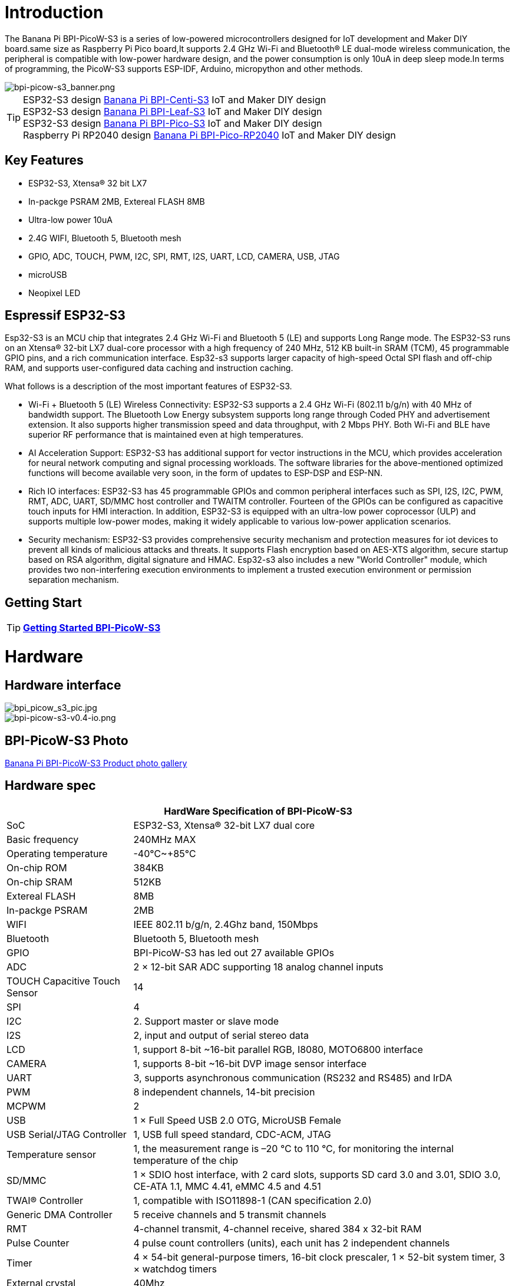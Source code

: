 = Introduction

The Banana Pi BPI-PicoW-S3 is a series of low-powered microcontrollers designed for IoT development and Maker DIY board.same size as Raspberry Pi Pico board,It supports 2.4 GHz Wi-Fi and Bluetooth® LE dual-mode wireless communication, the peripheral is compatible with low-power hardware design, and the power consumption is only 10uA in deep sleep mode.In terms of programming, the PicoW-S3 supports ESP-IDF, Arduino, micropython and other methods.

image::/picture/bpi-picow-s3_banner.png[bpi-picow-s3_banner.png]

TIP: ESP32-S3 design link:/en/BPI-Centi-S3/BananaPi_BPI-Centi-S3[Banana Pi BPI-Centi-S3] IoT and  Maker DIY design +
ESP32-S3 design link:/en/BPI-Leaf-S3/BananaPi_BPI-Leaf-S3[Banana Pi BPI-Leaf-S3] IoT and  Maker DIY design +
ESP32-S3 design link:/en/BPI-PicoW-S3/BananaPi_BPI-PicoW-S3[Banana Pi BPI-Pico-S3] IoT and  Maker DIY design +
Raspberry Pi RP2040 design link:/en/BPI-Pico-2040/BananaPi_BPI-Pico-2040[Banana Pi BPI-Pico-RP2040] IoT and  Maker DIY design 

== Key Features

* ESP32-S3, Xtensa® 32 bit LX7
* In-packge PSRAM 2MB, Extereal FLASH 8MB
* Ultra-low power 10uA
* 2.4G WIFI, Bluetooth 5, Bluetooth mesh
* GPIO, ADC, TOUCH, PWM, I2C, SPI, RMT, I2S, UART, LCD, CAMERA, USB, JTAG
* microUSB
* Neopixel LED

== Espressif ESP32-S3

Esp32-S3 is an MCU chip that integrates 2.4 GHz Wi-Fi and Bluetooth 5 (LE) and supports Long Range mode. The ESP32-S3 runs on an Xtensa® 32-bit LX7 dual-core processor with a high frequency of 240 MHz, 512 KB built-in SRAM (TCM), 45 programmable GPIO pins, and a rich communication interface. Esp32-s3 supports larger capacity of high-speed Octal SPI flash and off-chip RAM, and supports user-configured data caching and instruction caching.

What follows is a description of the most important features of ESP32-S3.

* Wi-Fi + Bluetooth 5 (LE) Wireless Connectivity: ESP32-S3 supports a 2.4 GHz Wi-Fi (802.11 b/g/n) with 40 MHz of bandwidth support. The Bluetooth Low Energy subsystem supports long range through Coded PHY and advertisement extension. It also supports higher transmission speed and data throughput, with 2 Mbps PHY. Both Wi-Fi and BLE have superior RF performance that is maintained even at high temperatures.

* AI Acceleration Support: ESP32-S3 has additional support for vector instructions in the MCU, which provides acceleration for neural network computing and signal processing workloads. The software libraries for the above-mentioned optimized functions will become available very soon, in the form of updates to ESP-DSP and ESP-NN.

* Rich IO interfaces: ESP32-S3 has 45 programmable GPIOs and common peripheral interfaces such as SPI, I2S, I2C, PWM, RMT, ADC, UART, SD/MMC host controller and TWAITM controller. Fourteen of the GPIOs can be configured as capacitive touch inputs for HMI interaction. In addition, ESP32-S3 is equipped with an ultra-low power coprocessor (ULP) and supports multiple low-power modes, making it widely applicable to various low-power application scenarios.

* Security mechanism: ESP32-S3 provides comprehensive security mechanism and protection measures for iot devices to prevent all kinds of malicious attacks and threats. It supports Flash encryption based on AES-XTS algorithm, secure startup based on RSA algorithm, digital signature and HMAC. Esp32-s3 also includes a new "World Controller" module, which provides two non-interfering execution environments to implement a trusted execution environment or permission separation mechanism.

== Getting Start

TIP: link:/en/BPI-PicoW-S3/GettingStarted_BPI-PicoW-S3[**Getting Started BPI-PicoW-S3**]

= Hardware

== Hardware interface

image::/picture/bpi_picow_s3_pic.jpg[bpi_picow_s3_pic.jpg]

image::/picture/bpi-picow-s3-v0.4-io.png[bpi-picow-s3-v0.4-io.png]

== BPI-PicoW-S3 Photo

link:/en/BPI-PicoW-S3/Photo_BPI-PicoW-S3[Banana Pi BPI-PicoW-S3 Product photo gallery]

== Hardware spec

[options="header",cols="1,3"]
|=====
2+| **HardWare Specification of BPI-PicoW-S3**
| SoC                           | ESP32-S3, Xtensa® 32-bit LX7 dual core                                                                                      
| Basic frequency               | 240MHz MAX                                                                                                                  
| Operating temperature         | -40℃~+85℃                                                                                                                   
| On-chip ROM                   | 384KB                                                                                                                       
| On-chip SRAM                  | 512KB                                                                                                                       
| Extereal FLASH                | 8MB                                                                                                                         
| In-packge PSRAM               | 2MB                                                                                                                         
| WIFI                          | IEEE 802.11 b/g/n, 2.4Ghz band, 150Mbps                                                                                     
| Bluetooth                     | Bluetooth 5, Bluetooth mesh                                                                                                 
| GPIO                          | BPI-PicoW-S3 has led out 27 available GPIOs                                                                                 
| ADC                           | 2 × 12-bit SAR ADC supporting 18 analog channel inputs                                                                      
| TOUCH Capacitive Touch Sensor | 14                                                                                                                          
| SPI                           | 4                                                                                                                           
| I2C                           | 2. Support master or slave mode                                                                                             
| I2S                           | 2, input and output of serial stereo data                                                                                   
| LCD                           | 1, support 8-bit ~16-bit parallel RGB, I8080, MOTO6800 interface                                                            
| CAMERA                        | 1, supports 8-bit ~16-bit DVP image sensor interface                                                                        
| UART                          | 3, supports asynchronous communication (RS232 and RS485) and IrDA                                                           
| PWM                           | 8 independent channels, 14-bit precision                                                                                    
| MCPWM                         | 2                                                                                                                           
| USB                           | 1 × Full Speed ​​USB 2.0 OTG, MicroUSB Female                                                                               
| USB Serial/JTAG Controller    | 1, USB full speed standard, CDC-ACM, JTAG                                                                                   
| Temperature sensor            | 1, the measurement range is –20 °C to 110 °C, for monitoring the internal temperature of the chip                           
| SD/MMC                        | 1 × SDIO host interface, with 2 card slots, supports SD card 3.0 and 3.01, SDIO 3.0, CE-ATA 1.1, MMC 4.41, eMMC 4.5 and 4.51
| TWAI® Controller              | 1, compatible with ISO11898-1 (CAN specification 2.0)                                                                       
| Generic DMA Controller        | 5 receive channels and 5 transmit channels                                                                                  
| RMT                           | 4-channel transmit, 4-channel receive, shared 384 x 32-bit RAM                                                              
| Pulse Counter                 | 4 pulse count controllers (units), each unit has 2 independent channels                                                     
| Timer                         | 4 × 54-bit general-purpose timers, 16-bit clock prescaler, 1 × 52-bit system timer, 3 × watchdog timers                     
| External crystal              | 40Mhz                                                                                                                       
| RTC and Low Power Management  | Power Management Unit (PMU) + Ultra Low Power Coprocessor (ULP)                                                             
| Low power consumption current | 10uA                                                                                                                        
| Working Voltage               | 3.3V                                                                                                                        
| Input voltage                 | 3.3V~5.5V                                                                                                                   
| Maximum discharge current     | 2A@3.3V DC/DC                                                                                                               
| Controllable full color LED   | 1                                                                                                                           
| Controllable monochrome LED   | 1 
|=====

== Hardware Size

The pin spacing is compatible with universal boards (hole boards, dot matrix boards) and breadboards, which is convenient for debugging applications.

image::/picture/bpi-pico-s3-board-dimension.png[bpi-pico-s3-board-dimension.png]

[options="header",cols="1,3"]
|=====
2+| **BPI-PicoW-S3 size Spec**
|Pin spacing|	2.54mm
|Hole Spacing	|11.4mm/ 47mm
|Hole size|	Inner diameter 2.1mm/Outer diameter 3.4mm
|Mainboard size|	21 × 51.88(mm)/0.83 x 2.04(inches)
|Thickness|	1.2mm
|=====

== Pin define

[options="header",cols="1,1,1",width=60%]
|=====
|**Peripheral Interface**|**Signal**|**Pins**
.2+|ADC|ADC1_CH0~9|GPIO 1~10
       |ADC2_CH0~9|GPIO 11~20
|Touch Sensor|TOUCH1~14|GPIO 1~14
.4+|JTAG |MTCK |GPIO 39
        |MTDO|GPIO 40
        |MTDI|GPIO 41
        |MTMS|GPIO 42
        
.14+|UART 2+|Default assigned pins, can be redefined as any GPIO
            |U0RXD_in	|GPIO 44
            |U0CTS_in	|GPIO 16
            |U0DSR_in	|Any GPIO
            |U0TXD_out	|GPIO43
            |U0RTS_out	|GPIO 15
            |U0DTR_out	|Any GPIO
            |U1RXD_in	|GPIO 18
            |U1CTS_in	|GPIO 20
            |U1DSR_in	|Any GPIO
            |U1TXD_out	|GPIO 17
            |U1RTS_out	|GPIO 19
            |U1DTR_out	|Any GPIO
            |U2	|Any GPIO
            
|I2C 2+|Any GPIO
|PWM 2+|Any GPIO
|I2S 2+|Any GPIO
|CAMERA 2+|Any GPIO
|RMT 2+|Any GPIO
|SPI0/1 2+|Used for FLASH and PSRAM
|SPI2/3 2+|Any GPIO
|Pulse Counter	2+|Any GPIO

.8+|USB OTG|D-	|GPIO 19 (internal PHY)
            |D+	|GPIO 20 (internal PHY)
            |VP	|GPIO 42 (External PHY)
            |VM	|GPIO 41 (External PHY)
            |RCV	|GPIO21 (External PHY)
            |OEN	|GPIO 40 (External PHY)
            |VPO	|GPIO 39 (External PHY)
            |VMO	|GPIO38 (External PHY)

.7+|USB Serial/JTAG|D-	|GPIO 19 (internal PHY)
                    |D+	|GPIO 20 (internal PHY)
                    |VP	|GPIO 42 (External PHY)
                    |VM	|GPIO 41 (External PHY)
                    |OEN	|GPIO 40 (External PHY)
                    |VPO	|GPIO 39 (External PHY)
                    |VMO	|GPIO38 (External PHY)
|SD/MMC 2+|Any GPIO
|MCPWM 2+|Any GPIO
|TWAI 2+|Any GPIO
|Full Color LED 2+|Any GPIO
|Monochrome LED 2+|Any GPIO
|=====

= Development

== Source Code
TIP: link:https://github.com/adafruit/esp-idf[esp-idf]

TIP: link:https://github.com/adafruit/circuitpython[circuitpython]

TIP: link:https://github.com/adafruit/tinyuf2[tinyuf2]

== Resources

TIP:  https://github.com/BPI-STEAM/BPI-PicoW-Doc/blob/main/sch/BPI-PicoW-V0.4.pdf[BPI-PicoW-S3 schematic]

TIP:  https://www.espressif.com/sites/default/files/documentation/esp32-s3_datasheet_en.pdf[ESP32-S3 Datasheet]

TIP:  https://www.espressif.com/sites/default/files/documentation/esp32-s3_technical_reference_manual_en.pdf[ESP32-S3 Technical Reference Manual]

= Firmware

NOTE: https://circuitpython.org/board/bpi_picow_s3/[CircuitPython Firmware Download Page]

= Easy to buy sample

WARNING: Official AliExpress: https://www.aliexpress.com/item/1005004775634442.html

WARNING: SinoVoip Aliexpress : https://www.aliexpress.com/item/1005004775859077.html

WARNING: Official Taobao: https://item.taobao.com/item.htm?spm=a2126o.success.0.0.25b04831CHV1Nc&id=684134360199

WARNING: OEM&OEM customized service: sales@banana-pi.com

